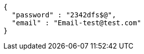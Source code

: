 [source,options="nowrap"]
----
{
  "password" : "2342dfs$@",
  "email" : "Email-test@test.com"
}
----
